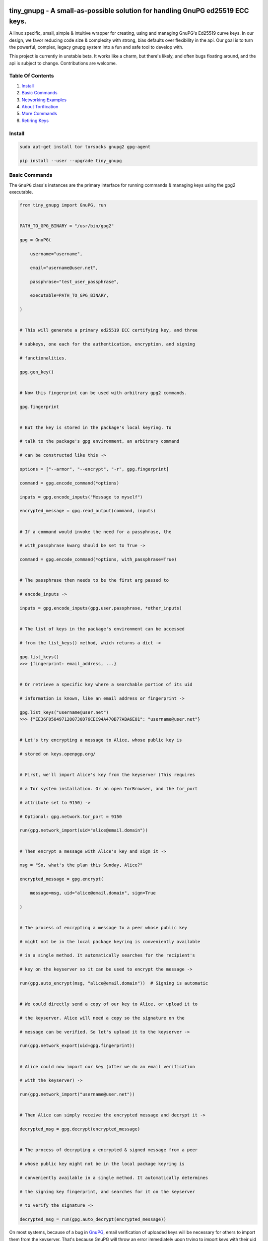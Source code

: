 tiny_gnupg - A small-as-possible solution for handling GnuPG ed25519 ECC keys.
==============================================================================

A linux specific, small, simple & intuitive wrapper for creating, using
and managing GnuPG's Ed25519 curve keys. In our design, we favor
reducing code size & complexity with strong, bias defaults over
flexibility in the api. Our goal is to turn the powerful, complex,
legacy gnupg system into a fun and safe tool to develop with.

This project is currently in unstable beta. It works like a charm, but
there's likely, and often bugs floating around, and the api is subject
to change. Contributions are welcome.




.. image:: https://badge.fury.io/py/tiny-gnupg.svg
    :target: https://badge.fury.io/py/tiny-gnupg

.. image:: https://img.shields.io/github/license/rmlibre/tiny_gnupg
    :alt: GitHub

.. image:: https://img.shields.io/badge/code%20style-black-000000.svg
    :target: https://img.shields.io/badge/code%20style-black-000000.svg

.. image:: https://raw.githubusercontent.com/rmlibre/tiny_gnupg/master/tests/coverage.svg?sanitize=true
    :target: https://raw.githubusercontent.com/rmlibre/tiny_gnupg/master/tests/coverage.svg?sanitize=true

.. image:: https://github.com/rmlibre/tiny_gnupg/workflows/Python%20package/badge.svg
    :target: https://github.com/rmlibre/tiny_gnupg/workflows/Python%20package/badge.svg




Table Of Contents 
----------------- 

#)  `Install`_ 

#)  `Basic Commands`_ 

#)  `Networking Examples`_ 

#)  `About Torification`_ 

#)  `More Commands`_ 

#)  `Retiring Keys`_ 




_`Install` 
---------- 

.. code:: shell

    sudo apt-get install tor torsocks gnupg2 gpg-agent 
    
    pip install --user --upgrade tiny_gnupg 




_`Basic Commands` 
----------------- 

The ``GnuPG`` class's instances are the primary interface for running commands & managing keys using the gpg2 executable. 

.. code:: python

    from tiny_gnupg import GnuPG, run 


    PATH_TO_GPG_BINARY = "/usr/bin/gpg2" 
    
    gpg = GnuPG( 
    
        username="username", 
        
        email="username@user.net", 
        
        passphrase="test_user_passphrase", 
        
        executable=PATH_TO_GPG_BINARY, 
        
    ) 


    # This will generate a primary ed25519 ECC certifying key, and three 
    
    # subkeys, one each for the authentication, encryption, and signing 
    
    # functionalities. 
    
    gpg.gen_key() 


    # Now this fingerprint can be used with arbitrary gpg2 commands. 
    
    gpg.fingerprint 


    # But the key is stored in the package's local keyring. To 
    
    # talk to the package's gpg environment, an arbitrary command 
    
    # can be constructed like this -> 
    
    options = ["--armor", "--encrypt", "-r", gpg.fingerprint] 
    
    command = gpg.encode_command(*options) 
    
    inputs = gpg.encode_inputs("Message to myself") 
    
    encrypted_message = gpg.read_output(command, inputs) 


    # If a command would invoke the need for a passphrase, the 
    
    # with_passphrase kwarg should be set to True -> 
    
    command = gpg.encode_command(*options, with_passphrase=True) 
    

    # The passphrase then needs to be the first arg passed to 
    
    # encode_inputs -> 
    
    inputs = gpg.encode_inputs(gpg.user.passphrase, *other_inputs) 


    # The list of keys in the package's environment can be accessed 
    
    # from the list_keys() method, which returns a dict -> 
    
    gpg.list_keys() 
    >>> {fingerprint: email_address, ...} 


    # Or retrieve a specific key where a searchable portion of its uid 
    
    # information is known, like an email address or fingerprint -> 
    
    gpg.list_keys("username@user.net") 
    >>> {"EE36F0584971280730D76CEC94A470B77ABA6E81": "username@user.net"} 


    # Let's try encrypting a message to Alice, whose public key is 
    
    # stored on keys.openpgp.org/ 


    # First, we'll import Alice's key from the keyserver (This requires 
    
    # a Tor system installation. Or an open TorBrowser, and the tor_port 
    
    # attribute set to 9150) ->

    # Optional: gpg.network.tor_port = 9150
    
    run(gpg.network_import(uid="alice@email.domain")) 
    

    # Then encrypt a message with Alice's key and sign it -> 
    
    msg = "So, what's the plan this Sunday, Alice?" 
    
    encrypted_message = gpg.encrypt( 
    
        message=msg, uid="alice@email.domain", sign=True 
        
    ) 


    # The process of encrypting a message to a peer whose public key 
    
    # might not be in the local package keyring is conveniently available 
    
    # in a single method. It automatically searches for the recipient's 
    
    # key on the keyserver so it can be used to encrypt the message -> 
    
    run(gpg.auto_encrypt(msg, "alice@email.domain"))  # Signing is automatic 
    

    # We could directly send a copy of our key to Alice, or upload it to 
    
    # the keyserver. Alice will need a copy so the signature on the 
    
    # message can be verified. So let's upload it to the keyserver -> 
    
    run(gpg.network_export(uid=gpg.fingerprint)) 
    

    # Alice could now import our key (after we do an email verification 
    
    # with the keyserver) -> 
    
    run(gpg.network_import("username@user.net")) 
    

    # Then Alice can simply receive the encrypted message and decrypt it -> 
    
    decrypted_msg = gpg.decrypt(encrypted_message) 


    # The process of decrypting a encrypted & signed message from a peer 
    
    # whose public key might not be in the local package keyring is 
    
    # conveniently available in a single method. It automatically determines 
    
    # the signing key fingerprint, and searches for it on the keyserver 
    
    # to verify the signature -> 
    
    decrypted_msg = run(gpg.auto_decrypt(encrypted_message))


On most systems, because of a bug in GnuPG_, email verification of uploaded keys will be necessary for others to import them from the keyserver. That's because GnuPG will throw an error immediately upon trying to import keys with their uid information stripped off.

The package no longer comes with its own gpg2 binary. Your system gpg2 executable is probably located at: /usr/bin/gpg2. You could also type: ``whereis gpg2`` to find it. If it's not installed, you'll have to install it with your system's equivalent of: ``sudo apt-get install gnupg2``

.. _GnuPG: https://dev.gnupg.org/T4393




_`Networking Examples` 
---------------------- 

.. code:: python

    # Since we use SOCKSv5 over Tor for all of our networking, as well 
    
    # as the user-friendly aiohttp + aiohttp_socks libraries, the Tor 
    
    # networking interface is also available to users. These utilities 
    
    # allow arbitrary POST and GET requests to clearnet, or onionland, 
    
    # websites -> 
    
    from tiny_gnupg import GnuPG, Network, run 


    client = Network(tor_port=9050)


    async def read_url(client, url): 
        """ 
        Use the instance's interface to read the page located at the url 
        with a wrapper around an `aiohttp.ClientSession` context manager. 
        """ 
        async with client.context_get(url) as response: 
        
            return await response.text() 


    # Now we can read webpages with GET requests -> 
    
    page_html = run(read_url(client, "https://keys.openpgp.org/")) 
    

    # Let's try onionland -> 
    
    url = "http://zkaan2xfbuxia2wpf7ofnkbz6r5zdbbvxbunvp5g2iebopbfc4iqmbad.onion/" 
    
    onion_page_html = run(read_url(client, url)) 


    # Check your ip address for fun -> 
    
    ip_addr = run(read_url(client, "https://icanhazip.com/")) 
    

    # There's a convenience function built into the class that 
    
    # basically mimics read_url() -> 
    
    ip_addr = run(client.get("https://icanhazip.com/")) 
    

    # POST requests can also be sent with the context_post() method. 
    
    # Let's use a POST request to send the keyserver a new key we 
    
    # create -> 
    
    async def post_data(client, url, payload=""): 
        """ 
        Use the instance's interface to post the api payload to the 
        keyserver with a wrapper around an `aiohttp.ClientSession` 
        context manager. 
        """ 
        async with client.context_post(url, json=payload) as response: 
        
            return await response.text() 


    PATH_TO_GPG_BINARY = "/usr/bin/gpg2" 
    
    gpg = GnuPG( 
    
        username="username", 
        
        email="username@user.net", 
        
        passphrase="test_user_passphrase", 
        
        executable=PATH_TO_GPG_BINARY, 
        
    ) 

    gpg.gen_key() 
    
    url = gpg._keyserver_export_api 
    
    payload = {"keytext": gpg.text_export(uid=gpg.fingerprint)} 

    api_token_json = run(post_data(client, url, payload)) 


    # There's also a convenience function built into the class that 
    
    # mimics post_data() -> 
    
    api_token_json = run(client.post(url, json=payload)) 


    # Of course, this is just for demonstration. The method that should 

    # be used for uploading a key to the keyserver is network_export ->

    run(gpg.network_export(gpg.fingerprint))
    

    # And there we have it, it's super simple. And these requests have 
    
    # the added benefit of being completely routed through Tor. The 
    
    # keyserver here also has a v3 onion address which we use to query, 
    
    # upload, and import keys. This provides a nice, default layer of 
    
    # privacy to our communication needs. 


These networking tools work off instances of aiohttp.ClientSession. To learn more about how to use their POST and GET requests, you can read the docs here_.

.. _here: https://docs.aiohttp.org/en/stable/client_advanced.html#client-session




_`About Torification` 
--------------------- 

A user can make sure that any connections the gnupg binary makes with the network are always run through Tor by setting ``torify=True`` during initialization. 

.. code:: python

    PATH_TO_GPG_BINARY = "/usr/bin/gpg2" 
    
    gpg = GnuPG( 
    
        username="username", 
        
        email="username@user.net", 
        
        passphrase="test_user_passphrase", 
        
        torify=True, 
        
        executable=PATH_TO_GPG_BINARY, 
        
    ) 

This is helpful because there are gnupg settings which cause certain commands to do automatic connections to the web. For instance, when encrypting, gnupg may be set to automatically search for the recipient's key on a keyserver if it's not in the local keyring. This doesn't normally effect `tiny_gnupg` because it doesn't use gnupg's networking interface. It ensures Tor connections through the `aiohttp_socks` library. But, if gnupg does make these kinds of connections silently, using torify can prevent a user's IP address from being inadvertently revealed. 

Using torify requires a Tor installation on the user system. If the user is running Debian / Ubuntu, then this guide_ could be helpful. 

.. _guide: https://2019.www.torproject.org/docs/debian.html.en




_`More Commands` 
---------------- 

.. code:: python

    # It turns out that the encrypt() method automatically signs the 
    
    # message being encrypted. So, the `sign=False` flag only has to be 
    
    # passed when a user doesn't want to sign a message -> 
    
    encrypted_unsigned_message = gpg.encrypt( 
    
        message="sending message as an unidentified sender", 
        
        uid="alice@email.domain",  # sending to alice, 
        
        sign=False,  # no sender identification 
        
    ) 


    # It also turns out, a user can sign things independently from 
    
    # encrypting -> 
    
    signed_data = gpg.sign(target="maybe a hash of a file?") 


    # Or sign a key in the package's keyring -> 
    
    gpg.sign("alice@email.domain", key=True) 


    # And verify data as well -> 
    
    gpg.verify(message=signed_data)  # throws if invalid 
    

    # Importing key files is also a thing -> 
    
    path_to_file = "/home/user/keyfiles/" 
    
    gpg.file_import(path=path_to_file + "alices_key.asc") 
    

    # As well as exporting public keys -> 
    
    gpg.file_export(path=path_to_file, uid=gpg.email) 
    

    # And secret keys, but really, keep those safe! -> 
    
    gpg.file_export(path=path_to_file, uid=gpg.email, secret=True) 
    

    # The keys don't have to be exported to a file. Instead they can 
    
    # be exported as strings -> 
    
    my_key = gpg.text_export(uid=gpg.fingerprint) 
    

    # So can secret keys (Be careful!) -> 
    
    my_secret_key = gpg.text_export(gpg.fingerprint, secret=True) 
    

    # And they can just as easily be imported from strings -> 
    
    gpg.text_import(key=my_key) 




_`Retiring Keys` 
---------------- 

After a user no longer considers a key useful, or wants to dissociate from the key, then they have some options:

.. code:: python

    from tiny_gnupg import GnuPG, run 


    PATH_TO_GPG_BINARY = "/usr/bin/gpg2" 

    gpg = GnuPG( 
    
        username="username", 
        
        email="username@user.net", 
        
        passphrase="test_user_passphrase", 
        
        executable=PATH_TO_GPG_BINARY, 
        
    ) 


    # They can revoke their key then distribute it publicly (somehow) 
    
    # (the keyserver can't currently handle key revocations) -> 
    
    gpg.revoke(gpg.fingerprint) 
    
    key = gpg.text_export(gpg.fingerprint)  # <--  Distribute this! 


    # Uploading the revoked key will only strip the user ID information 

    # from the key on the keyserver. It won't explicitly let others know 

    # the key has been retired. However, this action cannot be undone -> 

    run(gpg.network_export(gpg.fingerprint)) 
    

    # The key can also be deleted from the package keyring like this -> 
    
    gpg.delete(uid="username@user.net") 


.. _key revocations: https://gitlab.com/hagrid-keyserver/hagrid/issues/137







``Known Issues``
=================

-  Because of Debian `bug #930665`_, & related GnuPG `bug #T4393`_,
   importing keys from the default keyserver `keys.openpgp.org`_ doesn’t
   work automatically on all systems. Not without email confirmation, at
   least. That’s because the keyserver will not publish uid information
   attached to a key before a user confirms access to the email address
   assigned to the uploaded key. And, because GnuPG folks are still
   holding up the merging, & back-porting, of patches that would allow
   GnuPG to automatically handle keys without uids gracefully. This
   effects the ``network_import()`` method specifically, but also the
   ``text_import()`` & ``file_import()`` methods, if they happen to be
   passed a key or filename argument which refers to a key without uid
   information. The gpg2 binary in this package can be replaced manually
   if a user’s system has access to a patched version.
-  Because of GnuPG `bug #T3065`_, & related `bug #1788190`_, the
   ``--keyserver`` & ``--keyserver-options http-proxy`` options won’t
   work with onion addresses, & they cause a crash if a keyserver
   lookup is attempted. This is not entirely an issue for us since we
   don’t use gnupg’s networking interface. In fact, we set these
   environment variables anyway to crash on purpose if gnupg tries to
   make a network connection. And in case the bug ever gets fixed (it
   won’t), or by accident the options do work in the future, then a tor
   SOCKSv5 connection will be used instead of a raw connection.
-  This program may only be reliably compatible with keys that are also
   created with this program. That’s because our terminal parsing is
   reliant on specific metadata to be similar across all encountered
   keys. It seems most keys have successfully been parsed with recent
   updates, though more testing is needed.
-  The tests don’t currently work when a tester’s system has a system
   installation of tiny_gnupg, & the tests are being run from a local
   git repo directory. That’s because the tests import tiny_gnupg, but
   if the program is installed in the system, then python will get
   confused about which keyring to use during the tests. This will lead
   to crashes & failed tests. Git clone testers probably have to run
   the test script closer to their system installation, one directory up
   & into a tests folder. Or pip uninstall tiny_gnupg. OR, send a pull
   request with an import fix.
-  Currently, the package is part synchronous, & part asynchronous.
   This is not ideal, so a decision has to be made: either to stay mixed
   style, or choose one consistent style.
-  We’re still in unstable beta & have to build out our test suite.
   Contributions welcome.
-  The tests seems to fail on some systems because of a torsocks 
   filter [1_][2_] which blocks some syscalls. This may be patched or not
   applicable on non-linux operating systems.

.. _bug #930665: https://bugs.debian.org/cgi-bin/bugreport.cgi?bug=930665
.. _bug #T4393: https://dev.gnupg.org/T4393
.. _keys.openpgp.org: https://keys.openpgp.org/
.. _bug #T3065: https://dev.gnupg.org/T3065#111023
.. _bug #1788190: https://bugs.launchpad.net/ubuntu/+source/gnupg2/+bug/1788190
.. _1: https://stackoverflow.com/questions/46634215/torsocks-and-unsupported-syscalls
.. _2: https://gitlab.torproject.org/legacy/trac/-/issues/28861




``Changelog`` 
============= 


Changes for version 0.7.8 
========================= 


Major Changes 
------------- 

-  Security Alert: Users' separate ``GnuPG`` instance's with the same 
   home directory, which represent distinct & different secret keys, 
   can only be considered to represent separate identities during 
   runtime if the ``passphrase`` for each instance is distinct & 
   different. Past updates of the package have mentioned separate 
   identities as if one instance won't be able to access another's 
   secret keys, and this is **not** true unless their passphrases are 
   different. This is how GnuPG itself is designed, where all public & 
   secret keys are stored together in the home directory, & an identity 
   is more strongly considered to be the current operating system's user. 
   A more effective way a user can separate identities is by setting a 
   unique home directory for each identity. However, the GnuPG program 
   wasn't designed safely as it regards anonymity, so gaining confidence 
   in its ability to respect more nuanced identity boundaries is dubious 
   at best. 
-  The values that are inserted into raised exceptions were renamed to 
   be declarative of exactly what has been inserted. I.e., instead of 
   calling all the inserted exception object attributes something as 
   generic as ``value``, they are now ``inputs``, ``uid``, ``output``, 
   etc. This helps improve readability & clarity. 


Minor Changes 
------------- 

-  Various documentation improvements & fixes. 
-  Various code cleanups & refactorings. 
-  Added type hints to many of the codebase's parameters.




Changes for version 0.7.7 
========================= 


Minor Changes 
------------- 

-  Some documentation improvements & refactorings. 




Changes for version 0.7.6 
========================= 


Major Changes 
------------- 

-  Added the new ``Issue`` class. It takes care of raising exceptions 
   & giving error messages to the user for issues which aren't caused 
   by calling the gpg2 binary. This comes with some refactorings. 


Minor Changes 
------------- 

-  Various code cleanups & refactorings. 




Changes for version 0.7.5 
========================= 


Major Changes 
------------- 

-  New ``Terminal``, ``MessageBus`` & ``Error`` classes were created to 
   assist in some heavy refactorings of the codebase. Separating error 
   handling logic & sending commands to the terminal into their own 
   classes & methods. 


Minor Changes 
------------- 

-  Removed the ``import-drop-uids`` option from the package's import 
   commands for several reasons. First, this option doesn't work on most 
   systems. Second, if it did work, the result would be problematic, as 
   that would mean all uid information would always be dropped from 
   imported keys. This option was intended to keep GnuPG from crashing 
   when importing keys which don't have uid information, but it's an 
   unideal hack around the root problem. 
-  Some changes to function signatures for a better ux, & various code 
   cleanups. 




Changes for version 0.7.4 
========================= 


Minor Changes 
------------- 

-  The ``homedir``, ``options``, ``executable``, ``_base_command``, 
   & ``_base_passphrase_command`` attributes are now all properties. This 
   keeps their values in-sync even after a user changes a ``GnuPG`` 
   instance's configurations. This also backtracks the last update's 
   solution of reseting static values after every mutation, to a 
   solution which reads attributes live as they're queried. The reduced
   efficiency of not using cached values is not noticeable in comparison
   to the many milliseconds it takes to run any gpg2 command.
-  Reordering of the methods in the ``GnuPG`` class to better follow a 
   low-level to high-level overall semantic structure, with positional 
   groupings of methods which have related functionalities. 
-  Some other code refactorings, cleanups & docstring fixes. 




Changes for version 0.7.3 
========================= 


Minor Changes 
------------- 

-  Now, after either the paths for the executable, homedir or config 
   file are changed by the user, the ``_base_command`` & 
   ``_base_password_command`` string attributes are reset to mirror those 
   changes. This keeps the  instance's state coherent & updated 
   correctly. 




Changes for version 0.7.2 
========================= 


Minor Changes 
------------- 

-  Changed the default directory for the gpg executable to ``/usr/bin/gpg2``. 
   This isn't going to be appropriate for all users' systems. But, now 
   many users on linux installations won't need to pass in a path 
   manually to get the package to work. 




Changes for version 0.7.1 
========================= 


Minor Changes 
------------- 

-  Some interface refactorings for the ``Network`` class. 
-  Some docstring & readme fixes. 




Changes for version 0.7.0 
========================= 


Major Changes 
------------- 

-  The package no longer comes with its own gpg2 binary. The ``GnuPG`` class 
   was altered so that a user can set the path to the binary that exists 
   on their system manually. The path to the config file & to the home 
   directory can also be set independently now as well. Although, the 
   home directory & config file still default to the one's in the 
   package. These changes should allow users to more easily utilize the 
   package even if they aren't using Debian-like operating systems. 
-  The interface for the ``GnuPG`` class was also made a bit smaller by 
   making some methods private. 
-  The asynchronous file import & export functions were switched to 
   synchronous calls. This is a push towards a more sycnhronous focus, as 
   the gpg2 binary & gpg-agent processes don't play well with threaded 
   or truly asynchronous execution. The networking asynchrony will 
   remain. 
-  Heavy refactoring for method names to make the interface more unified 
   & conherent. 
-  The ``GnuPG`` class now only receives keyword-only arguments. The 
   ``username``, ``email`` & ``passphrase`` parameters no longer use 
   empty default string values. 
-  Removed the ``network_sks_import`` method which was no longer working. 
   The onion sks server seems to change its onion address to frequently 
   to maintain support within the package. 
-  Created ``Network`` & ``User`` classes to better separate concerns 
   to dedicated & expressive objects. 


Minor Changes 
------------- 

-  Various refactorings. 
-  Some bug fixes in the html parsing of the keyserver responses. 



Changes for version 0.6.1
=========================


Minor Changes
-------------

-  Edits to ``test_tiny_gnupg.py``.


Major Changes
-------------

-  Cause of CI build failures found. The sks/pks keyserver's onion address
   was not accessible anymore. They seemed to have switched to a new onion
   address available here: http://pgpkeysximvxiazm.onion.




Changes for version 0.6.0
=========================


Minor Changes
-------------

-  Changes to deduce bug causing CI failure.


Major Changes
-------------

-  Switch from ``aiohttp_socks``'s deprecated ``SocksProxy`` to the newer
   and supported ``ProxyConnector``.




Changes for version 0.5.9
=========================


Minor Changes
-------------

-  Add checks in ``network_sks_import()`` for html failute sentinels.


Major Changes
-------------

-  Spread out the amount of queries per key in ``test_tiny_gnupg.py`` so
   the keyserver's rate limiting policies don't cause the CI build to
   fail as often.




Changes for version 0.5.8
=========================


Minor Changes
-------------

-  Fix ``setup`` attribution kwargs in ``setup.py``.


Major Changes
-------------

-  Added new ``network_sks_import()`` method which allows users to query the
   sks infrastructure for public keys as well. We use an onion address mirror
   of the sks/pks network available here: http://jirk5u4osbsr34t5.onion.
-  Added new ``manual`` kwarg to ``command`` which simplifies the process
   of using the ``GnuPG()`` class to manage gpg2 non-programmatically.
   Passing ``manual=True`` will allow users to craft commands and interact
   directly with the gpg2 interface.




Changes for version 0.5.7
=========================


Minor Changes
-------------

-  Tests added to include checks for instance-isolated identities.


Major Changes
-------------

-  ``reset_daemon()`` calls added to ``decrypt()``, ``verify()``, ``sign()``
   & ``encrypt()``. This call kills the gpg-agent process & restarts it,
   which in turn wipes the caching of secret keys available on the system
   without a passphrase. This is crucial for users of applications with
   multiple GnuPG objects that handle separate key identities. That's
   because these methods will now throw ``PermissionError`` or ``LookupError``
   if a private key operation is needed from an instance which is already
   assigned to another private key in the keyring. This gives some important
   anonymity protections to users.
-  More improvements to error reporting.




Changes for version 0.5.6
=========================


Minor Changes
-------------

-  Added newly developed ``auto_decrypt()`` & ``auto_encrypt()`` methods
   to the ``README.rst`` tutorial.
-  Allow keyserver queries with spaces by replacing ``" "`` with url
   encoding ``"%20"``.
-  ``packet_fingerprint(target="")`` & ``list_packets(target="")`` methods
   now raise ``TypeError`` when ``target`` is clearly not OpenPGP data.
-  Tests added to account for new error handling in ``tiny_gnupg.py``.


Major Changes
-------------

-  ``--no-tty`` seems to keep most of the noise from terminal output while
   also displaying important banner information. For instance, signature
   verification still produces detailed signature information. Because it
   automatically seems to behave as desired, it's here to stay.




Changes for version 0.5.5
=========================


Minor Changes
-------------

-  Added to Known Issues. Our package can't build on Github (Or most any
   CI service) for many reasons related their build environments using
   Docker & an issue in GnuPG itself.
-  Removed Above known issue as a fix was found for using the Github CI
   tool.
-  Added ``_home``, ``_executable``, & ``_options`` attributes which
   store the ``pathlib.Path.absolute()`` representation of the associated
   files & directories.
-  Added ``options`` attribute with is the str value of the ``_options``
   ``pathlib`` path to the configuration file used by the package.


Major Changes
-------------

-  Added ``"--no-tty"`` option to ``command()`` method which conveniently
   tells gpg2 not to use the terminal to output messages. This has lead to
   a substantial, possibly complete, reduction in the amount of noise gpg2
   prints to the screen. Some of that printed information is helpful to
   see, though. We would add it back in places where it could be informative,
   but passing ``"--no-tty"`` has the added benefit of allowing Docker not
   to break right out of the gate of a build test. More thought on this
   is required.
-  Removed ``pathlib`` from imports. That module has been in the standard
   library since c-python3.4. This package isn't looking to be supported
   for anything older than 3.6.




Changes for version 0.5.4
=========================


Minor Changes
-------------

-  Style edits to ``PREADME.rst``.


Major Changes
-------------

-  Fixed a major bug in ``decrypt()`` which miscategorized a fingerprint scraped
   from a message as the sender's, when in fact it should be the recipient's.
   Getting the sender's fingerprint requires successfully decrypting the
   message & scraping the signature from inside if it exists. We do this
   now, raising ``LookupError`` if the signature inside has no corresponding
   public key in the package keyring.
-  Added new ``auto_encrypt()`` method which follows after ``auto_decrypt()``
   in allowing a user to attempt to encrypt a message to a recipient's
   key using the value in the ``uid`` kwarg. If there's no matching key
   in the package keyring, then the keyserver is queried for a key
   that matches ``uid`` where then ``message`` is encrypted if found, or
   ``FileNotFoundError`` is raised if not.
-  Added better exception raising throughout the ``GnuPG`` class:

   -  Now, instead of calling ``read_output()`` when the supplied ``uid``
      has no key in the package keyring, a ``LookupError`` is raised.
   -  The best attempt at deriving a 40-byte key fingerprint from ``uid`` is
      returned back through the ``LookupError`` exception object's ``value``
      attribute for downstream error handling.
   -  ``verify()`` raises ``PermissionError`` if verification cannot be
      done on the ``message`` kwarg. Raises ``LookupError`` instead if
      a public key is needed in order to attempt verification. ``verify``
      can't be used on an encrypted messages in general, unless ``message``
      is specifcally a signature, not encrypted plaintext. This is just
      not how verify works. Signatures are on the inside on encrypted
      messages. So ``decrypt()`` should be used for those instead, it
      throws if a signature is invalid on a message.
   -  A rough guide now exists for what exceptions mean, since we've given
      names & messages to the most likely errors, & helper functions
      to resolve them. Users can now expect to run into more than just
      the in decript ``CalledProcessError``. Exceptions currently being
      used include: ``LookupError``, ``PermissionError``, ``TypeError``,
      ``ValueError``, ``KeyError``, & ``FileNotFoundError``.

-  ``ValueError`` raised in ``text_export()`` & ``sign()`` switched to
   ``TypeError`` as it's only raised when their ``secret`` or ``key``
   kwargs, respectively, are not of type ``bool``.



Changes for version 0.5.3
=========================


Minor Changes
-------------

-  Fixing PyPi ``README.rst`` rendering.




Changes for version 0.5.2
=========================


Minor Changes
-------------

-  Futher test cleanups. We're now at 100% line coverage & 99% branch
   coverage.
-  Code cleanups. ``raw_packets()`` now passes the uid information it's
   gathered through the ``KeyError`` exception, in the ``value`` attribute
   instead of copying ``subprocess``'s ``output`` attribute naming convention.
-  License, coverage, package version badges added to ``README.rst``.




Changes for version 0.5.1
=========================


Minor Changes
-------------

-  Fixed inaccuracies & mess-ups in the tests. Added tests for parsing
   some legacy keys' packets with ``raw_packets()``.


Major Changes
-------------

-  Bug in the packet parser has been patched which did not correctly
   handle or recognize some legacy key packet types. This patch widens
   the pool of compatible OpenPGP versions.




Changes for version 0.5.0
=========================


Minor Changes
-------------

-  Removed coverage.py html results. They are too big, & reveal device
   specific information.




Changes for version 0.4.9
=========================


Minor Changes
-------------

-  Various code cleanups.
-  Added to test cases for auto fetch methods & packet parsing.
-  Documentation improvements: ``README.rst`` edits. ``CHANGES.rst``
   Known Issues moved to its own section at the top. Docstrings now
   indicate code args & kwargs in restructured text, double tick
   format.
-  Added ``use-agent`` back into the gpg2.conf file to help gnupg to not
   open the system pinentry window. This may have implications for
   anonymity since multiple instances runnning on a user machine will
   be able to use the same agent to decrypt message's, even if the
   decrypting instance wasn't the **intended** recipient. This may be
   removed again. A factor in this decision is that, it's not clear
   whether removing it or adding ``no-use-agent`` would even `have an impact`_
   on the gpg-agent's decisions.
-  ``_session``, ``_connector``, ``session`` & ``connector`` contructors
   were renamed to title case, since they are class references or are
   class factories. They are now named ``_Session``, ``_Connector``,
   ``Session`` & ``Connector``.
-  Added some functionality to ``setup.py`` so that the ``long_description``
   on PyPI which displays both ``README.rst`` & ``CHANGES.rst``, will
   also be displayed on github through a combined ``README.rst`` file.
   The old ``README.rst`` is now renamed ``PREADME.rst``.

.. _have an impact: https://stackoverflow.com/questions/47273922/purpose-of-gpg-agent-in-gpg2


Major Changes
-------------

-  100% test coverage!
-  Fixed bug in ``raw_packets()`` which did not return the packet
   information when gnupg throws a "no private key" error. Now the
   packet information is passed in the ``output`` attribute of the
   ``KeyError`` exception up to ``packet_fingerprint()`` and
   ``list_packets()``. If another cause is determined for the error, then
   ``CalledProcessError`` is raised instead.
-  ``packet_fingerprint()`` now returns a 16 byte key ID when parsing
   packets of encrypted messages which would throw a gnupg "no private
   key" error. The longer 40 byte fingerprint is not available in the
   plaintext packets.
-  New ``list_packets()`` method added to handle the error scraping of
   ``raw_packets()`` & return the ``target``'s metadata information in
   a more readable format.
-  Fixed bug in ``format_list_keys()`` which did not properly parse
   ``raw_list_keys(secret=False)`` when ``secret`` was toggled to ``True``
   to display secret keys. The bug would cause the program to falsely
   show that only one secret key exists in the package keyring,
   irrespective of how many secret keys were actually there.
-  Added a second round of fingerprint finding in ``decrypt()`` and
   ``verify()`` to try at returning more accurate results to callers and
   in the raised exception's ``value`` attribute used by ``auto_decrypt()``
   & ``auto_verify()``.



Changes for version 0.4.8
=========================


Minor Changes
-------------

-  Fixed typos across the code.
-  Added to test cases.
-  Documentation improvements. ``CHANGES.md`` has been converted to
   ``CHANGES.rst`` for easy integration into ``README.rst`` and
   ``long_description`` of ``setup.py``.
-  ``README.rst`` tutorial expanded.
-  Condensed command constructions in ``set_base_command()`` and
   ``gen_key()`` by reducing redundancy.
-  Fixed ``delete()`` method's print noisy output when called on a key
   which doesn't have a secret key in the package's keyring.


Major Changes
-------------

-  Added a ``secret`` kwarg to ``list_keys()`` method which is a boolean
   toogle between viewing keys with public keys & viewing keys with
   secret keys.
-  Added a reference to the asyncio.get_event_loop().run_until_complete
   function in the package. It is now importable with
   ``from tiny_gnupg import run`` or ``from tiny_gnupg import *``. It
   was present in all of the tutorials, & since we haven’t decided to
   go either all async or sync yet, it’s a nice helper.
-  Added ``raw_packets(target="")`` method which takes in OpenPGP data,
   like a message or key, & outputs the raw terminal output of the
   ``--list-packets`` option. Displays very detailed information of all
   the OpenPGP metadata on ``target``.
-  Added ``packet_fingerprint(target="")`` method which returns the
   issuer fingerprint scraped off of the metadata returned from
   ``raw_packets(target)``. This is a very effective way to retrieve
   uid information from OpenPGP signatures, messages & keys to
   determine beforehand whether the associated sender's key is or isn't
   already in the package's keyring.




Changes for version 0.4.7
=========================


Minor Changes
-------------

-  Fixed typos across the code.
-  Added to test cases.
-  Added tests explanation in ``test_tiny_gnupg.py``.
-  Documentation improvements.


Major Changes
-------------

-  Added exception hooks to ``decrypt()`` & ``verify()`` methods. They
   now raise ``KeyError`` when the OpenPGP data they’re verifying
   require a signing key that’s not in the package’s keyring. The
   fingerprint of the required key is printed out & stored in the
   ``value`` attribute of the raised exception.
-  Added new ``auto_decrypt()`` & ``auto_verify()`` async methods
   which catch the new exception hooks to automatically try a torified
   keyserver lookup before raising a KeyError exception. If a key is
   found, it’s downloaded & an attempt is made to verify the data.




Changes for version 0.4.6
=========================


Minor Changes
-------------

-  Added to test cases.
-  Changed the project long description in the ``README.rst``.
-  Added docstrings to all the methods in the ``GnuPG`` class, & the
   class itself.


Major Changes
-------------

-  Turned off options in gpg2.conf ``require-cross-certification`` and
   ``no-comment`` because one or both may be causing a bug where using
   private keys raises an “unusable private key” error.




Changes for version 0.4.5
=========================


Minor Changes
-------------

-  Updated package metadata files to be gpg2.conf aware.


Major Changes
-------------

-  Added support for a default package-wide gpg2.conf file.




Changes for version 0.4.4
=========================


Minor Changes
-------------

-  Added new tests. We’re at 95% code coverage.


Major Changes
-------------

-  Changed the default expiration date on generated keys from never to 3
   years after created. This is both for the integrity of the keys, but
   also as a courtesy to the key community by not recklessly creating
   keys that never expire.

-  Added ``revoke(uid)`` method, which revokes the key with matching
   ``uid`` if the secret key is owned by the user & the key passphrase
   is stored in the instance’s ``passphrase`` attribute.




Changes for version 0.4.3
=========================


Minor Changes
-------------

-  Changed package description to name more specifically the kind of ECC
   keys this package handles.
-  Removed the trailing newline character that was inserted into the end
   of every ``encrypt()`` & ``sign()`` message.
-  Added new tests.


Major Changes
-------------

-  Fixed bug in ``__init__()`` caused by the set_base_command() not
   being called before the base commands are used. This leading to the
   fingerprint for a persistent user not being set automatically.




Changes for version 0.4.2
=========================


Minor Changes
-------------

-  Added some keyword argument names to ``README.rst`` tutorials.
-  Added section in ``README.rst`` about torification.


Major Changes
-------------

-  Added a check in ``encrypt()`` for the recipient key in the local
   keyring which throws if it doesn’t exist. This is to prevent gnupg
   from using wkd to contact the network to find the key on a keyserver.
-  Added a new ``torify=False`` kwarg to ``__init__()`` which prepends
   ``"torify"`` to each gpg2 command if set to ``True``. This will make
   sure that if gnupg makes any silent connections to keyservers or the
   web, that they are run through tor & don’t expose a users ip
   address inadvertently.




Changes for version 0.4.1
=========================


Minor Changes
-------------

-  Fixed typos in ``tiny_gnupg.py``.




Changes for version 0.4.0
=========================


Minor Changes
-------------

-  Added keywords to ``setup.py``
-  Added copyright notice to LICENSE file.
-  Code cleanups.
-  Updated ``README.rst`` tutorials.
-  Added new tests.
-  Include .gitignore in MANIFEST.in for PyPI.
-  Made all path manipulations more consistent by strictly using
   pathlib.Path for directory specifications.
-  Added strict truthiness avoidance to ``sign()`` for the ``key``
   boolean kwarg.
-  Added strict truthiness avoidance to ``text_export()`` for the
   ``secret`` boolean kwarg.


Major Changes
-------------

-  Added ``key`` kwarg to the ``sign(target="", key=False)`` method to
   allow users to toggle between signing arbitrary data & signing a
   key in the package’s local keyring.
-  Changed the ``message`` kwarg in ``sign(message="")`` to ``target``
   so it is also accurate when the method is used to sign keys instead
   of arbitrary data.




Changes for version 0.3.9
=========================


Minor Changes
-------------

-  Added new tests.


Major Changes
-------------

-  Fixed new crash caused by ``--batch`` keyword in ``encrypt()``. When
   a key being used to encrypt isn’t ultimately trusted, gnupg raises an
   error, but this isn’t a desired behavior. So, ``--batch`` is removed
   from the command sent from the method.




Changes for version 0.3.8
=========================


Minor Changes
-------------

-  Added new tests.
-  Removed ``base_command()`` method because it was only a layer of
   indirection. It was merged into ``command()``.


Major Changes
-------------

-  Added the ``--batch``, ``--quiet`` & ``--yes`` arguments to the
   default commands contructed by the ``command()`` method.
-  Added the ``--quiet`` & ``--yes`` arguments to the command
   constructed internally to the ``gen_key()`` method.
-  Added a general uid —> fingerprint uid conversion in ``delete()`` to
   comply with gnupg limitations on how to call functions that
   automatically assume yes to questions. The Up-shot is that
   ``delete()`` is now fully automatic, requiring no user interaction.




Changes for version 0.3.7
=========================


Minor Changes
-------------

-  Added new tests.
-  Typos & inaccuracies fixed around the code & documentation.


Major Changes
-------------

-  Added new ``secret`` kwargs to ``text_export(uid, secret=bool)`` and
   ``file_export(path, uid, secret=bool)`` to allow secret keys to be
   exported from the package’s environment.
-  Added new ``post(url, **kw)`` & ``get(url, **kw)`` methods to allow
   access to the networking tools without having to manually construct
   the ``network_post()`` & ``network_get()`` context managers. This
   turns network calls into one liners that can be more easily wrapped
   with an asyncio ``run`` function.




Changes for version 0.3.6
=========================


Minor Changes
-------------

-  Added new tests for networking methods.
-  Documentation updates & accuracy fixes.


Major Changes
-------------

-  Removed a check in ``network_import()`` which wasn’t useful and
   should’ve been causing problems with imports, even though the tests
   didn’t seem to notice.




Changes for version 0.3.5
=========================


Minor Changes
-------------

-  Switched the aiocontext package license with the license for
   asyncio-contextmanager.


Major Changes
-------------

-  The packaging issues seem to be resolved. Packaging as v0.3.5-beta,
   the first release that did not ship completely broken through pip
   install –user tiny_gnupg.




Changes for version 0.3.4
=========================


Major Changes
-------------

-  Fixing a major bug in the parameters passed to ``setup()`` which did
   not correctly tell setuptools to package the gpghome folder & gpg2
   binary. This may take a few releases to troubleshoot & bug fix
   fully.




Changes for version 0.3.3
=========================


Major Changes
-------------

-  Fixed a big bug where the wrong package was imported with the same
   name as the intended module. AioContext was imported in setuptools,
   but the package that is needed is asyncio-contextmanager for its
   aiocontext module. This lead to the program being un-runable due to
   an import error.




Changes for version 0.3.2
=========================


Minor Changes
-------------

-  Rolled back the changes in ``trust()`` that checked for trust levels
   on keys to avoid sending an unnecessary byte of data through the
   terminal. Mostly because the attempted fix did not fix the issue. And
   the correct fix involves a wide branching of state & argument
   checking. That runs contrary to the goal of the package for
   simplicity, so it isn’t going to be addressed for now.
-  Edited some of the ``README.rst`` tutorials.


Major Changes
-------------

-  Fix bug in ``file_import()`` method where await wasn’t called on the
   keyfile.read() object, leading to a crash.




Changes for version 0.3.1
=========================


Minor Changes
-------------

-  Fixed a bug in ``trust()`` which caused an extra ``b“y\n”``
   to be sent to the interactive prompt when setting keys as anything
   but ultimately trusted. This was because there’s an extra terminal
   dialog asking for a “y” confirmation that is not there when a key is
   being set as ultimately trusted. This didn’t have a serious effect
   other than displaying a “Invalid command (try ‘help’)” dialog.
-  Removed ``local_user`` kwarg from the ``raw_list_keys()`` and
   ``trust()`` methods, as it doesn’t seem to matter which “user”
   perspective views the list of keys or modifies trust. It is very
   likely always displaying keys from the perspective of the global
   agent.
-  Typos, redundancies & naming inaccuracies fixed around the code and
   documentation.
-  Tests updated & added to.


Major Changes
-------------

-  Fixed a bug in ``encrypt()`` which caused a ``“y\n”`` to be
   prepended to plaintext that was sent to ultimately trusted keys. This
   was because there’s an extra terminal dialog asking for a “y”
   confirmation that is not there when a key is ultimately trusted.
-  Added a ``key_trust(uid)`` method to allow easy determination of
   trust levels set on keys in the local keyring.




Changes for version 0.3.0
=========================


Minor Changes
-------------

-  Changed MANIFEST.in to a more specific include structure, & a
   redundant exclude structure, to more confidently keep development
   environment key material from being uploaded during packaging.


Major Changes
-------------

-  Overhauled the ``gen_key()`` which now creates a different set of
   default keys. We are no longer creating one primary key which does
   certifying & signing, with one subkey which handles encryption.
   Instead, we create one certifying primary key, with three subkeys,
   one each for handling encryption, authentication, & signing. This
   is a more theoretically secure default key setup, & represents a
   common best-practice.




Changes for version 0.2.9
=========================


Minor Changes
-------------

-  Edited some of the ``README.rst`` tutorials
-  Changed ``file_import()``\ ’s ``filename`` kwarg to ``path`` for
   clarity.
-  Fixed bug in ``trust()`` which would allow a float to be passed to
   the terminal when an integer was needed.
-  Changed the way the email address in displayed in
   ``network_export()``, removing the surrounding list brackets.
-  Changed the FILE_PATH global to HOME_PATH for clarity.
-  Changed the ``id_link`` variable in ``network_import()`` to
   ``key_url`` for clarity.


Major Changes
-------------

-  Fixed a bug in ``format_list_keys()`` which would imporperly split
   the output string when uid information contained the ``"pub"``
   string.




Changes for version 0.2.8
=========================


Minor Changes
-------------

-  Edited some of the ``README.rst`` tutorials.


Major Changes
-------------

-  Fixed a bug in the ``trust()`` method which caused it to never
   complete execution.
-  Fixed a bug in the ``trust()`` method which falsely made 4 the
   highest trust level, instead of 5.




Changes for version 0.2.7
=========================


Minor Changes
-------------

-  Fixed statement in ``README.rst`` describing bug #T4393.




Changes for version 0.2.6
=========================


Minor Changes
-------------

-  Typos, redundancies & naming inaccuracies fixed around the code and
   documentation.
-  Added a new POST request tutorial to the ``README.rst``.
-  Added ``"local_user"`` kwarg to some more methods where the output
   could at least be partially determined by the point of view of the
   key gnupg thinks is the user’s.


Major Changes
-------------

-  Added a signing toggle to the ``encrypt(sign=True)`` method. Now, the
   method still automatically signs encrypted messages, but users can
   choose to turn off this behavior.
-  Added a ``trust(uid="", level=4)`` method, which will allow users to
   sign keys in their keyring on a trust scale from 1 to 4.
-  Fixed a bug in ``set_fingerprint(uid="")`` which mistakenly used an
   ``email`` parameter instead of the locally available ``uid`` kwarg.




Changes for version 0.2.5
=========================


Minor Changes
-------------

-  Typos, redundancies & naming inaccuracies fixed around the code and
   documentation.
-  Tests updated & added to.
-  Changed ``raw_network_export()`` & ``raw_network_verify()`` methods
   into ``raw_api_export()`` & ``raw_api_verify()``, respectively.
   This was done for more clarity as to what those methods are doing.


Major Changes
-------------

-  Added ``sign(message)`` & ``verify(message)`` methods.
-  Changed the ``keyserver`` & ``searchserver`` attributes into
   properties so that custom ``port`` attribute changes are now
   reflected in the constructed url, & the search string used by a
   custom keyserver can also be reflected.
-  Moved all command validation to the ``read_output()`` method which
   simplifies the construction of ``command()`` & will automatically
   ``shlex.quote()`` all commands, even those hard-coded into the
   program.
-  Fixed bug in ``set_homedir()`` which did not construct the default
   gpghome directory string correctly depending on where the current
   working directory of the calling script was.
-  Added ``local_user`` kwarg to ``encrypt()`` & ``sign()`` so a user
   can specify which key to use for signing messages, as gnupg
   automatically signs with whatever key it views as the default user
   key. Instead, we assume mesasges are to be signed with the key
   associated with the email address of a GnuPG class instance, or the
   key defined by the ``local_user`` uid if it is passed.
-  Fixed –list-keys terminal output parsing. We now successfully parse
   & parameterize the output into email addresses & fingerprints, of
   a larger set of types of keys.
-  Added ``delete()`` method for removing both public & private keys
   from the local keyring. This method still requires some user
   interaction because a system pinentry-type dialog box opens up to
   confirm deletion. Finding a way to automate this to avoid user
   interaction is in the work.
-  Added automating behavior to the ``sign()`` & ``encrypt()`` methods
   so that keys which haven’t been verified will still be used. This is
   done by passing “y” (yes) to the terminal during the process of the
   command.




Changes for version 0.2.4
=========================


Minor Changes
-------------

-  Updated ``setup.py`` with more package information.
-  Typos, redundancies & naming inaccuracies fixed around the code and
   documentation.
-  Tests updated & added to.




Changes for version 0.2.3
=========================

Minor Changes
-------------

-  Typos & naming inaccuracies fixed around the code and
   documentation.
-  Added package to `git repo`_
-  Added git repo url to ``setup.py``.
-  The ``port`` attribute is currently unused. It may be removed if it
   remains purposeless.




Changes for version 0.2.2
=========================


Minor Changes
-------------

-  Typos & naming inaccuracies fixed around the code and
   documentation.
-  Switched the internal networking calls to use the higher level
   ``network_get()`` & ``network_post()`` methods.
-  Removed redundant ``shlex.quote()`` calls on args passed to the
   ``command()`` method.
-  Tests updated & added to.

.. _git repo: https://github.com/rmlibre/tiny_gnupg.git




Changes for version 0.2.1
=========================


Minor Changes
-------------

-  The names of some existing methods were changed. ``parse_output()``
   is now ``read_output()``. ``gpg_directory()`` is now
   ``format_homedir()``. The names of some existing attributes were
   changed. ``gpg_path`` is now ``executable``, with its parent folder
   uri now stored in ``home``. ``key_id`` is now ``fingerprint`` to
   avoid similarities with the naming convention used for the methods
   which query the package environment keys for uid information,
   i.e. ``key_fingerprint()`` & ``key_email()``.


Major Changes
-------------

-  Good riddance to the pynput library hack! We figured out how to
   gracefully send passphrases & other inputs into the gpg2
   commandline interface. This has brought major changes to the package,
   & lots of increased functionality.
-  Many added utilities:

   -  Keys generated with the ``gen_key()`` method now get stored in a
      local keyring instead of the operating system keyring.
   -  aiohttp, aiohttp_socks used to power the keyserver queries and
      uploading features. All contact with the keyserver is done over
      tor, with async/await syntax. ``search(uid)`` to query for a key
      with matches to the supplied uid, which could be a fingerprint or
      email address. ``network_import(uid)`` to import a key with
      matches to the supplied uid. ``network_export(uid)`` to upload a
      key in the package’s keyring with matches to the supplied uid to
      the keyserver. Also, raw access to the aiohttp.ClientSession
      networking interface is available by using
      ``async with instance.session as session:``. More info is
      available in the `aiohttp docs`_
   -  New ``text_import(key)``, ``file_import(filename)``,
      ``text_export(key)``, & ``file_export(path, uid)`` methods for
      importing & exporting keys from key strings or files.
   -  New ``reset_daemon()`` method for refreshing the system gpg-agent
      daemon if errors begin to occur from manual deletion or
      modification of files in the package/gpghome/ directory.
   -  New ``encrypt(message, recipient_uid)`` & ``decrypt(message)``
      methods. The ``encrypt()`` method automatically signs the message,
      therefore needs the key passphrase to be stored in the
      ``passphrase`` attribute. The same goes for the ``decrypt()``
      method.
   -  The ``command(*options)``, ``encode_inputs(*inputs)``, and
      ``read_output(commands, inputs)`` methods can be used to create
      custom commands to the package’s gpg2 environment. This allows for
      flexibility without hardcoding flexibility into every method,
      which would increase code size & complexity. The ``command()``
      method takes a series of options that would normally be passed to
      the terminal gpg2 program (such as –encrypt) & returns a list
      with those options included, as well as, the other boiler-plate
      options (like the correct path to the package executable, & the
      package’s local gpg2 environment.). ``encode_inputs()`` takes a
      series of inputs that will be needed by the program called with
      the ``command()`` instructions, & ``bytes()`` encodes them with
      the necessary linebreaks to signal separate inputs.
      ``read_output()`` takes the instructions from ``command()`` and
      inputs from ``encode_inputs()`` & calls
      ``subprocess.check_output(commands, input=inputs).decode()`` on
      them to retrieve the resulting terminal output.

.. _aiohttp docs: https://docs.aiohttp.org/en/stable/client_advanced.html#client-session



